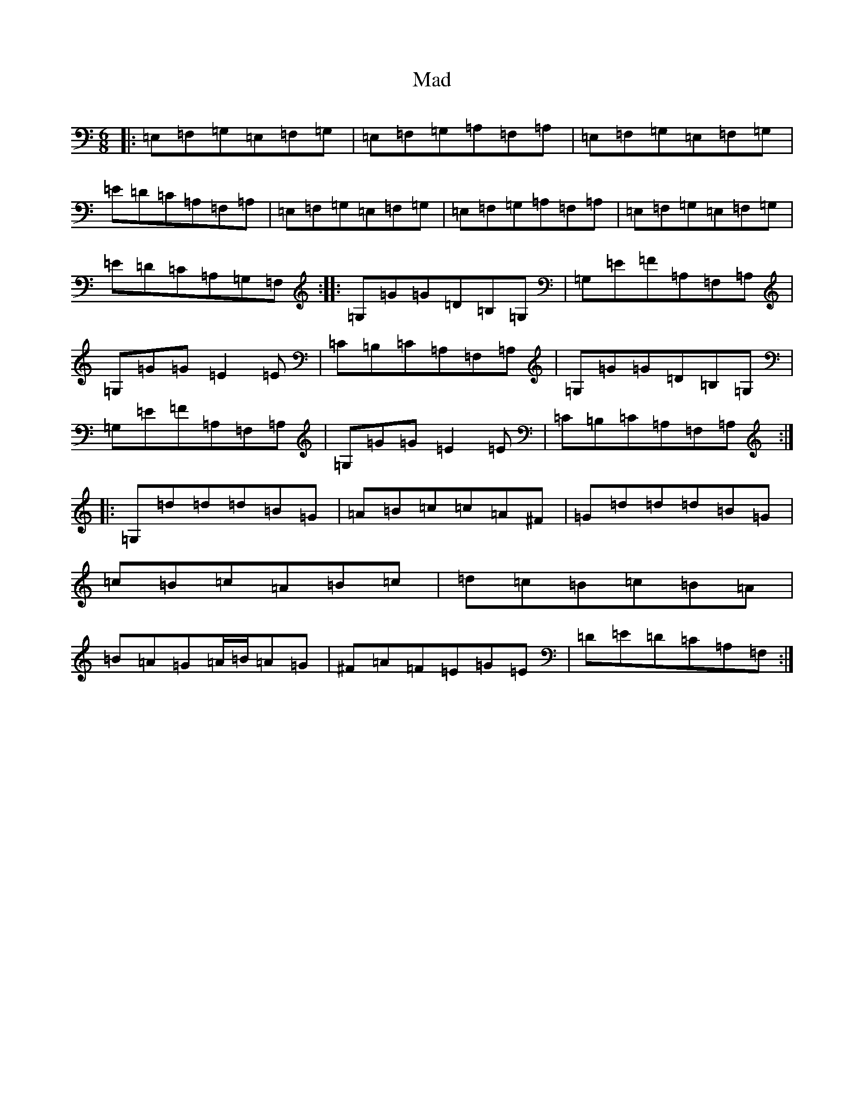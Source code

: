 X: 13044
T: Mad
S: https://thesession.org/tunes/1998#setting1998
Z: G Major
R: jig
M: 6/8
L: 1/8
K: C Major
|:=E,=F,=G,=E,=F,=G,|=E,=F,=G,=A,=F,=A,|=E,=F,=G,=E,=F,=G,|=E=D=C=A,=F,=A,|=E,=F,=G,=E,=F,=G,|=E,=F,=G,=A,=F,=A,|=E,=F,=G,=E,=F,=G,|=E=D=C=A,=G,=F,:||:=G,=G=G=D=B,=G,|=G,=E=F=A,=F,=A,|=G,=G=G=E2=E|=C=B,=C=A,=F,=A,|=G,=G=G=D=B,=G,|=G,=E=F=A,=F,=A,|=G,=G=G=E2=E|=C=B,=C=A,=F,=A,:||:=G,=d=d=d=B=G|=A=B=c=c=A^F|=G=d=d=d=B=G|=c=B=c=A=B=c|=d=c=B=c=B=A|=B=A=G=A/2=B/2=A=G|^F=A=F=E=G=E|=D=E=D=C=A,=F,:|